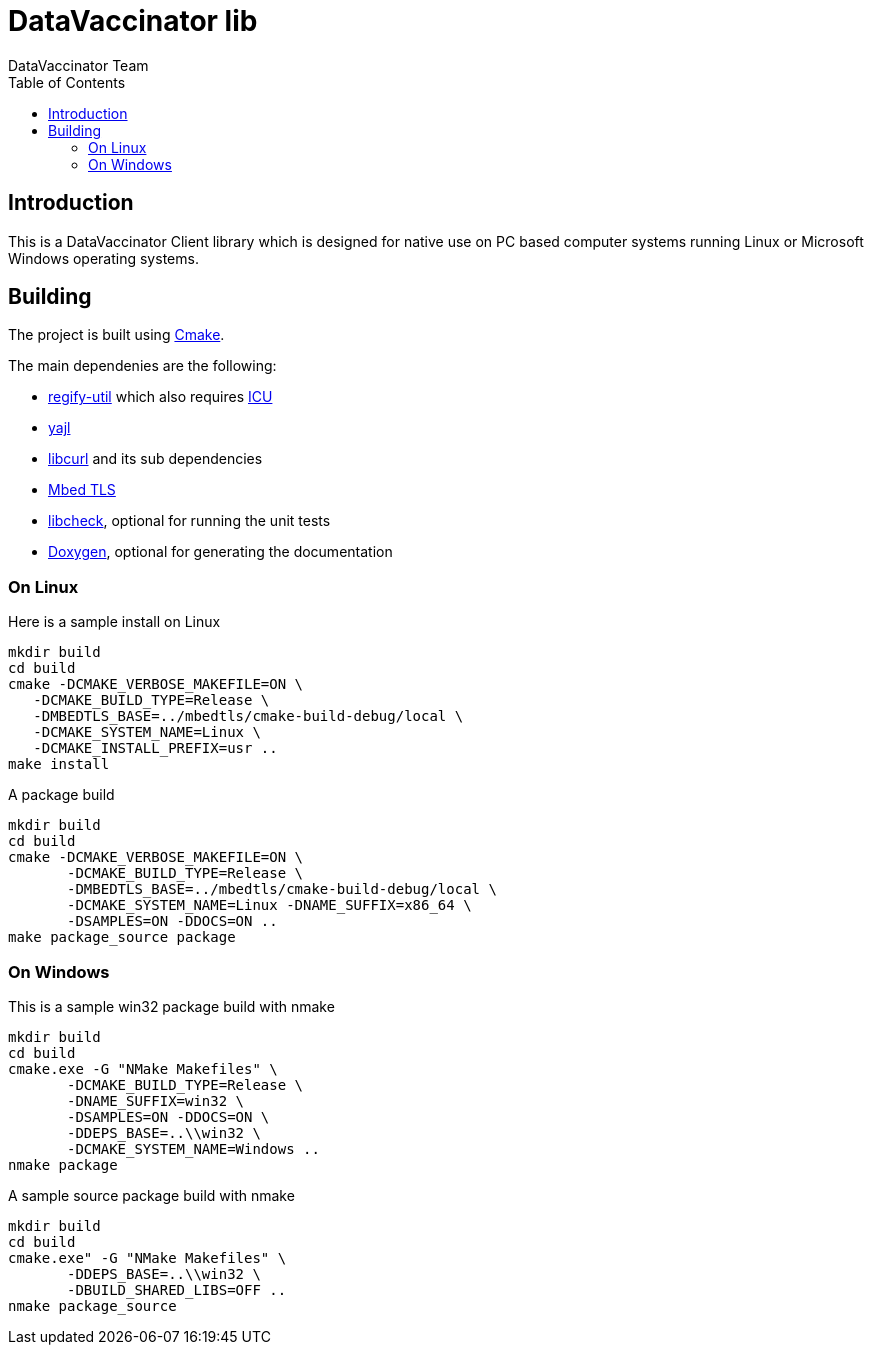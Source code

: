 = DataVaccinator lib
:author: DataVaccinator Team
:toc:
:doctype: book
ifdef::env-github[]
:tip-caption: :bulb:
:note-caption: :information_source:
:important-caption: :heavy_exclamation_mark:
:caution-caption: :fire:
:warning-caption: :warning:
endif::[]

== Introduction
This is a DataVaccinator Client library which is designed for native use on PC based computer systems running Linux or Microsoft Windows operating systems.

== Building
The project is built using https://cmake.org[Cmake].

The main dependenies are the following:

* https://github.com/regify/regify-util/[regify-util] which also requires https://icu.unicode.org[ICU]
* https://github.com/lloyd/yajl/[yajl]
* https://curl.se/libcurl/[libcurl] and its sub dependencies
* https://github.com/Mbed-TLS/mbedtls[Mbed TLS]
* https://libcheck.github.io/check/[libcheck], optional for running the unit tests
* https://www.doxygen.nl[Doxygen], optional for generating the documentation

=== On Linux
Here is a sample install on Linux

 mkdir build
 cd build
 cmake -DCMAKE_VERBOSE_MAKEFILE=ON \
    -DCMAKE_BUILD_TYPE=Release \
    -DMBEDTLS_BASE=../mbedtls/cmake-build-debug/local \
    -DCMAKE_SYSTEM_NAME=Linux \
    -DCMAKE_INSTALL_PREFIX=usr ..
 make install

A package build

 mkdir build
 cd build
 cmake -DCMAKE_VERBOSE_MAKEFILE=ON \
        -DCMAKE_BUILD_TYPE=Release \
        -DMBEDTLS_BASE=../mbedtls/cmake-build-debug/local \
        -DCMAKE_SYSTEM_NAME=Linux -DNAME_SUFFIX=x86_64 \
        -DSAMPLES=ON -DDOCS=ON ..
 make package_source package

=== On Windows
This is a sample win32 package build with nmake

 mkdir build
 cd build
 cmake.exe -G "NMake Makefiles" \
        -DCMAKE_BUILD_TYPE=Release \
        -DNAME_SUFFIX=win32 \
        -DSAMPLES=ON -DDOCS=ON \
        -DDEPS_BASE=..\\win32 \
        -DCMAKE_SYSTEM_NAME=Windows ..
 nmake package

A sample source package build with nmake

 mkdir build
 cd build
 cmake.exe" -G "NMake Makefiles" \
        -DDEPS_BASE=..\\win32 \
        -DBUILD_SHARED_LIBS=OFF ..
 nmake package_source
